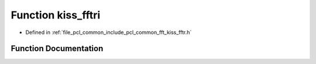 .. _exhale_function_kiss__fftr_8h_1a39e60793cb06969519d62a24acd1bd3a:

Function kiss_fftri
===================

- Defined in :ref:`file_pcl_common_include_pcl_common_fft_kiss_fftr.h`


Function Documentation
----------------------


.. doxygenfunction:: kiss_fftri(kiss_fftr_cfg, const kiss_fft_cpx *, kiss_fft_scalar *)
